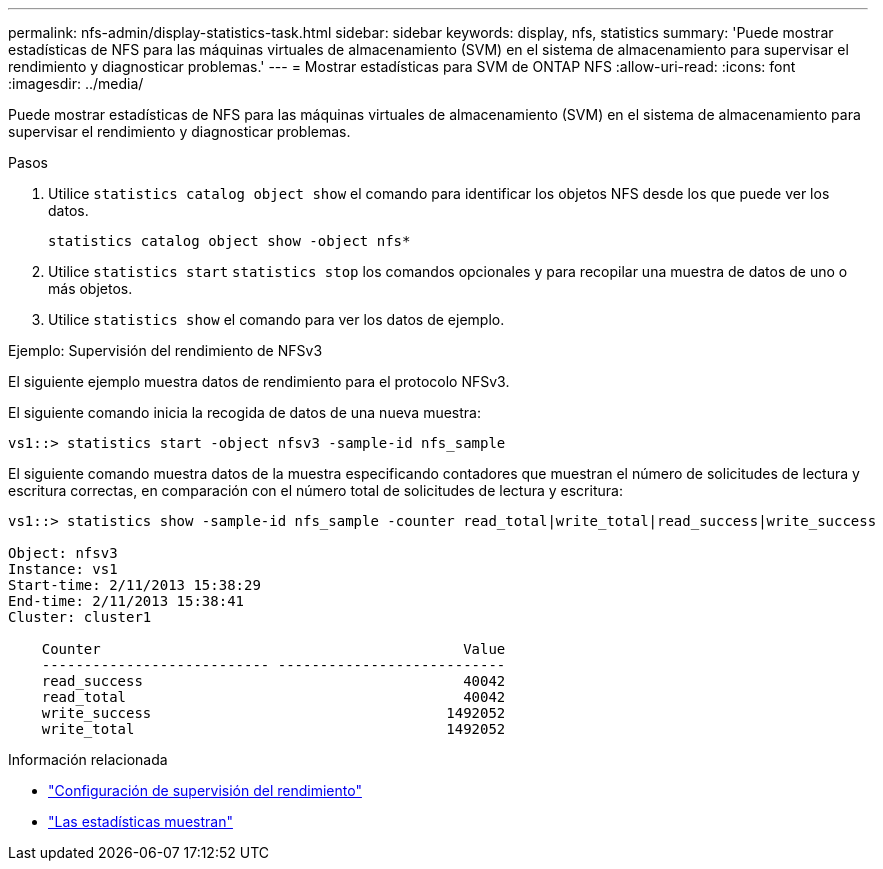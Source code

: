 ---
permalink: nfs-admin/display-statistics-task.html 
sidebar: sidebar 
keywords: display, nfs, statistics 
summary: 'Puede mostrar estadísticas de NFS para las máquinas virtuales de almacenamiento (SVM) en el sistema de almacenamiento para supervisar el rendimiento y diagnosticar problemas.' 
---
= Mostrar estadísticas para SVM de ONTAP NFS
:allow-uri-read: 
:icons: font
:imagesdir: ../media/


[role="lead"]
Puede mostrar estadísticas de NFS para las máquinas virtuales de almacenamiento (SVM) en el sistema de almacenamiento para supervisar el rendimiento y diagnosticar problemas.

.Pasos
. Utilice `statistics catalog object show` el comando para identificar los objetos NFS desde los que puede ver los datos.
+
`statistics catalog object show -object nfs*`

. Utilice `statistics start` `statistics stop` los comandos opcionales y para recopilar una muestra de datos de uno o más objetos.
. Utilice `statistics show` el comando para ver los datos de ejemplo.


.Ejemplo: Supervisión del rendimiento de NFSv3
El siguiente ejemplo muestra datos de rendimiento para el protocolo NFSv3.

El siguiente comando inicia la recogida de datos de una nueva muestra:

[listing]
----
vs1::> statistics start -object nfsv3 -sample-id nfs_sample
----
El siguiente comando muestra datos de la muestra especificando contadores que muestran el número de solicitudes de lectura y escritura correctas, en comparación con el número total de solicitudes de lectura y escritura:

[listing]
----

vs1::> statistics show -sample-id nfs_sample -counter read_total|write_total|read_success|write_success

Object: nfsv3
Instance: vs1
Start-time: 2/11/2013 15:38:29
End-time: 2/11/2013 15:38:41
Cluster: cluster1

    Counter                                           Value
    --------------------------- ---------------------------
    read_success                                      40042
    read_total                                        40042
    write_success                                   1492052
    write_total                                     1492052
----
.Información relacionada
* link:../performance-config/index.html["Configuración de supervisión del rendimiento"]
* link:https://docs.netapp.com/us-en/ontap-cli/statistics-show.html["Las estadísticas muestran"^]

